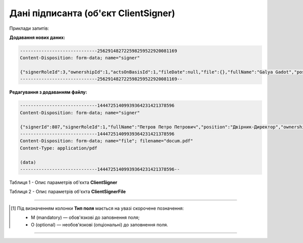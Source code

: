 #########################################################################
**Дані підписанта (об'єкт ClientSigner)**
#########################################################################

Приклади запитів:

**Додавання нових даних:**

.. code:: json

   -----------------------------256291482722598259522920081169
   Content-Disposition: form-data; name="signer"

   {"signerRoleId":3,"ownershipId":1,"actsOnBasisId":1,"fileDate":null,"file":{},"fullName":"Galya Gadot","position":"Super"}
   -----------------------------256291482722598259522920081169--

**Редагування з додаванням файлу:**

.. code:: json

   -----------------------------14447251409939364231421378596
   Content-Disposition: form-data; name="signer"

   {"signerId":807,"signerRoleId":1,"fullName":"Петров Петро Петрович","position":"Двірник-Директор","ownershipId":1,"actsOnBasisId":2,"isActual":1,"file":{"fileName":"docum.pdf","content":{}}}
   -----------------------------14447251409939364231421378596
   Content-Disposition: form-data; name="file"; filename="docum.pdf"
   Content-Type: application/pdf

   (data)
   -----------------------------14447251409939364231421378596--

Таблиця 1 - Опис параметрів об'єкта **ClientSigner**

.. csv-table:: 
  :file: for_csv/ClientSigner.csv
  :widths:  1, 5, 19, 41
  :header-rows: 1
  :stub-columns: 0

Таблиця 2 - Опис параметрів об'єкта **ClientSignerFile**

.. csv-table:: 
  :file: for_csv/ClientSignerFile.csv
  :widths:  1, 5, 19, 41
  :header-rows: 1
  :stub-columns: 0

-------------------------

.. [#] Під визначенням колонки **Тип поля** мається на увазі скорочене позначення:

   * M (mandatory) — обов'язкові до заповнення поля;
   * O (optional) — необов'язкові (опціональні) до заповнення поля.

-------------------------